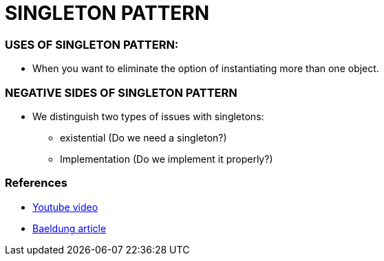 = SINGLETON PATTERN

=== USES OF SINGLETON PATTERN:
* When you want to eliminate the option of instantiating more than one object.

=== NEGATIVE SIDES OF SINGLETON PATTERN
* We distinguish two types of issues with singletons:
    ** existential (Do we need a singleton?)
    ** Implementation (Do we implement it properly?)

=== References
* https://www.youtube.com/watch?v=NZaXM67fxbs[Youtube video]
* https://www.baeldung.com/java-singleton[Baeldung article]

